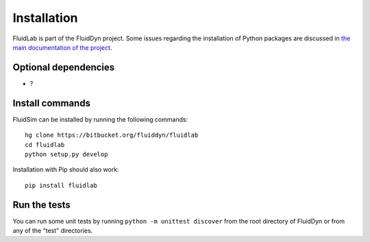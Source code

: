 Installation
============

FluidLab is part of the FluidDyn project.  Some issues regarding the
installation of Python packages are discussed in `the main
documentation of the project
<https://pythonhosted.org/fluiddyn/install.html>`_.

Optional dependencies
---------------------

- ?

Install commands
----------------
  
FluidSim can be installed by running the following commands::

  hg clone https://bitbucket.org/fluiddyn/fluidlab
  cd fluidlab
  python setup.py develop
 
Installation with Pip should also work::

  pip install fluidlab

Run the tests
-------------

You can run some unit tests by running ``python -m unittest discover``
from the root directory of FluidDyn or from any of the "test"
directories.


